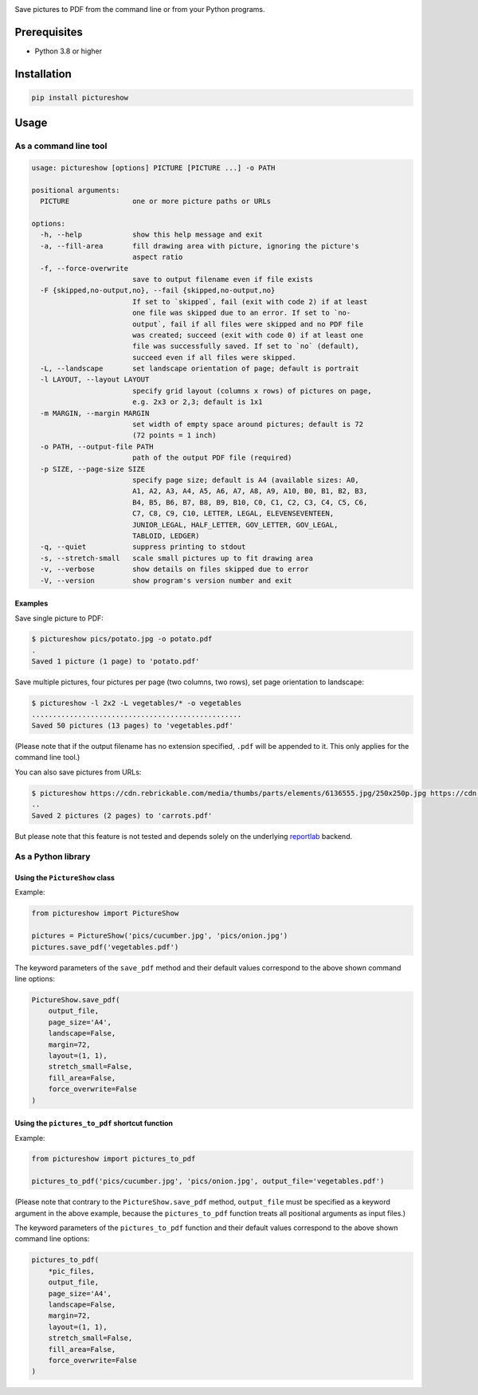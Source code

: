 |build-test| |coverage| |bandit| |pre-commit| |release| |pyversions| |downloads|

Save pictures to PDF from the command line or from your Python programs.


Prerequisites
=============

- Python 3.8 or higher


Installation
============

.. code::

    pip install pictureshow


Usage
=====


As a command line tool
----------------------

.. code::

    usage: pictureshow [options] PICTURE [PICTURE ...] -o PATH

    positional arguments:
      PICTURE               one or more picture paths or URLs

    options:
      -h, --help            show this help message and exit
      -a, --fill-area       fill drawing area with picture, ignoring the picture's
                            aspect ratio
      -f, --force-overwrite
                            save to output filename even if file exists
      -F {skipped,no-output,no}, --fail {skipped,no-output,no}
                            If set to `skipped`, fail (exit with code 2) if at least
                            one file was skipped due to an error. If set to `no-
                            output`, fail if all files were skipped and no PDF file
                            was created; succeed (exit with code 0) if at least one
                            file was successfully saved. If set to `no` (default),
                            succeed even if all files were skipped.
      -L, --landscape       set landscape orientation of page; default is portrait
      -l LAYOUT, --layout LAYOUT
                            specify grid layout (columns x rows) of pictures on page,
                            e.g. 2x3 or 2,3; default is 1x1
      -m MARGIN, --margin MARGIN
                            set width of empty space around pictures; default is 72
                            (72 points = 1 inch)
      -o PATH, --output-file PATH
                            path of the output PDF file (required)
      -p SIZE, --page-size SIZE
                            specify page size; default is A4 (available sizes: A0,
                            A1, A2, A3, A4, A5, A6, A7, A8, A9, A10, B0, B1, B2, B3,
                            B4, B5, B6, B7, B8, B9, B10, C0, C1, C2, C3, C4, C5, C6,
                            C7, C8, C9, C10, LETTER, LEGAL, ELEVENSEVENTEEN,
                            JUNIOR_LEGAL, HALF_LETTER, GOV_LETTER, GOV_LEGAL,
                            TABLOID, LEDGER)
      -q, --quiet           suppress printing to stdout
      -s, --stretch-small   scale small pictures up to fit drawing area
      -v, --verbose         show details on files skipped due to error
      -V, --version         show program's version number and exit


Examples
~~~~~~~~

Save single picture to PDF:

.. code::

    $ pictureshow pics/potato.jpg -o potato.pdf
    .
    Saved 1 picture (1 page) to 'potato.pdf'

Save multiple pictures, four pictures per page (two columns, two rows),
set page orientation to landscape:

.. code::

    $ pictureshow -l 2x2 -L vegetables/* -o vegetables
    ..................................................
    Saved 50 pictures (13 pages) to 'vegetables.pdf'

(Please note that if the output filename has no extension specified,
``.pdf`` will be appended to it. This only applies for the command line tool.)

You can also save pictures from URLs:

.. code::

    $ pictureshow https://cdn.rebrickable.com/media/thumbs/parts/elements/6136555.jpg/250x250p.jpg https://cdn.rebrickable.com/media/thumbs/parts/elements/4119478.jpg/250x250p.jpg -o carrots
    ..
    Saved 2 pictures (2 pages) to 'carrots.pdf'

But please note that this feature is not tested and depends solely on
the underlying reportlab_ backend.


As a Python library
-------------------


Using the ``PictureShow`` class
~~~~~~~~~~~~~~~~~~~~~~~~~~~~~~~

Example:

.. code-block:: python

    from pictureshow import PictureShow

    pictures = PictureShow('pics/cucumber.jpg', 'pics/onion.jpg')
    pictures.save_pdf('vegetables.pdf')

The keyword parameters of the ``save_pdf`` method and their default values
correspond to the above shown command line options:

.. code-block:: python

    PictureShow.save_pdf(
        output_file,
        page_size='A4',
        landscape=False,
        margin=72,
        layout=(1, 1),
        stretch_small=False,
        fill_area=False,
        force_overwrite=False
    )


Using the ``pictures_to_pdf`` shortcut function
~~~~~~~~~~~~~~~~~~~~~~~~~~~~~~~~~~~~~~~~~~~~~~~

Example:

.. code-block:: python

    from pictureshow import pictures_to_pdf

    pictures_to_pdf('pics/cucumber.jpg', 'pics/onion.jpg', output_file='vegetables.pdf')

(Please note that contrary to the ``PictureShow.save_pdf`` method, ``output_file``
must be specified as a keyword argument in the above example, because the
``pictures_to_pdf`` function treats all positional arguments as input files.)

The keyword parameters of the ``pictures_to_pdf`` function and their
default values correspond to the above shown command line options:

.. code-block:: python

    pictures_to_pdf(
        *pic_files,
        output_file,
        page_size='A4',
        landscape=False,
        margin=72,
        layout=(1, 1),
        stretch_small=False,
        fill_area=False,
        force_overwrite=False
    )


.. |build-test| image:: https://github.com/mportesdev/pictureshow/actions/workflows/build-test.yml/badge.svg
    :target: https://github.com/mportesdev/pictureshow/actions
.. |coverage| image:: https://img.shields.io/codecov/c/gh/mportesdev/pictureshow
    :target: https://codecov.io/gh/mportesdev/pictureshow
.. |bandit| image:: https://img.shields.io/badge/security-bandit-yellow.svg
    :target: https://github.com/PyCQA/bandit
.. |pre-commit| image:: https://img.shields.io/badge/pre--commit-enabled-brightgreen?logo=pre-commit
    :target: https://github.com/pre-commit/pre-commit
.. |release| image:: https://img.shields.io/github/v/release/mportesdev/pictureshow
    :target: https://github.com/mportesdev/pictureshow/releases/latest
.. |pyversions| image:: https://img.shields.io/pypi/pyversions/pictureshow
    :target: https://pypi.org/project/pictureshow
.. |downloads| image:: https://pepy.tech/badge/pictureshow
    :target: https://pepy.tech/project/pictureshow
.. _reportlab: https://pypi.org/project/reportlab
